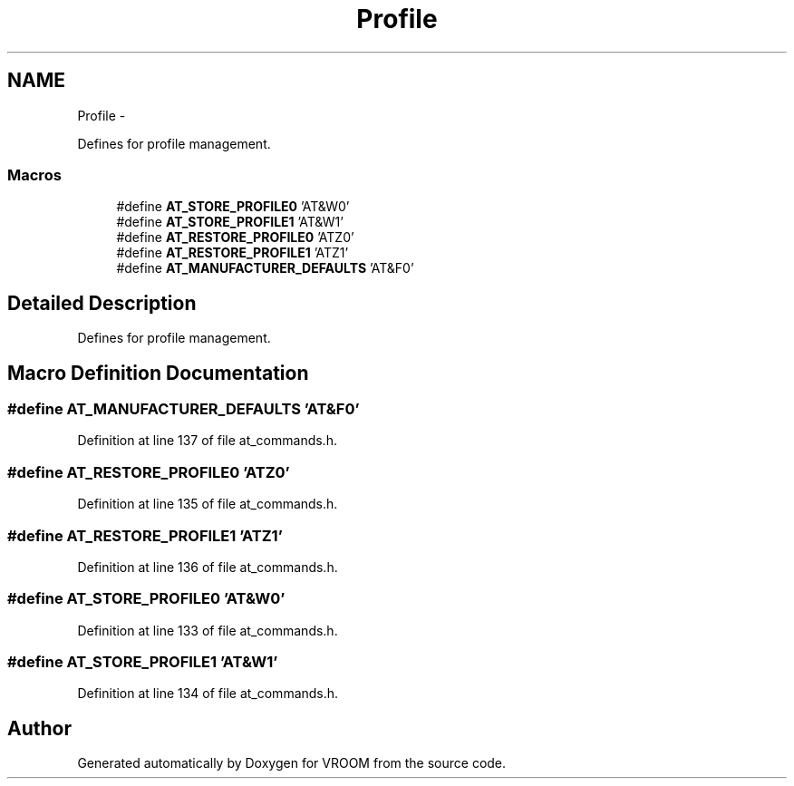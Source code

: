 .TH "Profile" 3 "Tue Dec 2 2014" "Version v0.01" "VROOM" \" -*- nroff -*-
.ad l
.nh
.SH NAME
Profile \- 
.PP
Defines for profile management\&.  

.SS "Macros"

.in +1c
.ti -1c
.RI "#define \fBAT_STORE_PROFILE0\fP   'AT&W0'"
.br
.ti -1c
.RI "#define \fBAT_STORE_PROFILE1\fP   'AT&W1'"
.br
.ti -1c
.RI "#define \fBAT_RESTORE_PROFILE0\fP   'ATZ0'"
.br
.ti -1c
.RI "#define \fBAT_RESTORE_PROFILE1\fP   'ATZ1'"
.br
.ti -1c
.RI "#define \fBAT_MANUFACTURER_DEFAULTS\fP   'AT&F0'"
.br
.in -1c
.SH "Detailed Description"
.PP 
Defines for profile management\&. 


.SH "Macro Definition Documentation"
.PP 
.SS "#define AT_MANUFACTURER_DEFAULTS   'AT&F0'"

.PP
Definition at line 137 of file at_commands\&.h\&.
.SS "#define AT_RESTORE_PROFILE0   'ATZ0'"

.PP
Definition at line 135 of file at_commands\&.h\&.
.SS "#define AT_RESTORE_PROFILE1   'ATZ1'"

.PP
Definition at line 136 of file at_commands\&.h\&.
.SS "#define AT_STORE_PROFILE0   'AT&W0'"

.PP
Definition at line 133 of file at_commands\&.h\&.
.SS "#define AT_STORE_PROFILE1   'AT&W1'"

.PP
Definition at line 134 of file at_commands\&.h\&.
.SH "Author"
.PP 
Generated automatically by Doxygen for VROOM from the source code\&.
